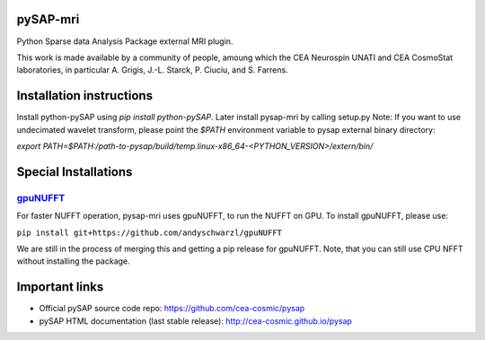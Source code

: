 |Travis|_ |Coveralls|_ |Doc|_ |CircleCI|_

.. |Travis| image:: https://travis-ci.org/CEA-COSMIC/pysap-mri.svg?branch=master
.. _Travis: https://travis-ci.org/CEA-COSMIC/pysap-mri

.. |Coveralls| image:: https://coveralls.io/repos/CEA-COSMIC/pysap-mri/badge.svg?branch=master&kill_cache=1
.. _Coveralls: https://coveralls.io/github/CEA-COSMIC/pysap-mri

.. |Doc| image:: https://readthedocs.org/projects/pysap-mri/badge/?version=latest
.. _Doc: https://pysap-mri.readthedocs.io/en/latest/?badge=latest

.. |CircleCI| image:: https://circleci.com/gh/CEA-COSMIC/pysap-mri.svg?style=svg
.. _CircleCI: https://circleci.com/gh/CEA-COSMIC/pysap-mri

pySAP-mri
=========

Python Sparse data Analysis Package external MRI plugin.

This work is made available by a community of people, amoung which the
CEA Neurospin UNATI and CEA CosmoStat laboratories, in particular A. Grigis,
J.-L. Starck, P. Ciuciu, and S. Farrens.

Installation instructions
=========================

Install python-pySAP using `pip install python-pySAP`. Later install pysap-mri by calling setup.py
Note: If you want to use undecimated wavelet transform, please point the `$PATH` environment variable to
pysap external binary directory:

`export PATH=$PATH:/path-to-pysap/build/temp.linux-x86_64-<PYTHON_VERSION>/extern/bin/`

Special Installations
=====================

`gpuNUFFT <https://www.opensourceimaging.org/project/gpunufft/>`_
---------------------------------------------------------------

For faster NUFFT operation, pysap-mri uses gpuNUFFT, to run the NUFFT on GPU. To install gpuNUFFT, please use:

``pip install git+https://github.com/andyschwarzl/gpuNUFFT``

We are still in the process of merging this and getting a pip release for gpuNUFFT. Note, that you can still use CPU
NFFT without installing the package.

Important links
===============

- Official pySAP source code repo: https://github.com/cea-cosmic/pysap
- pySAP HTML documentation (last stable release): http://cea-cosmic.github.io/pysap
